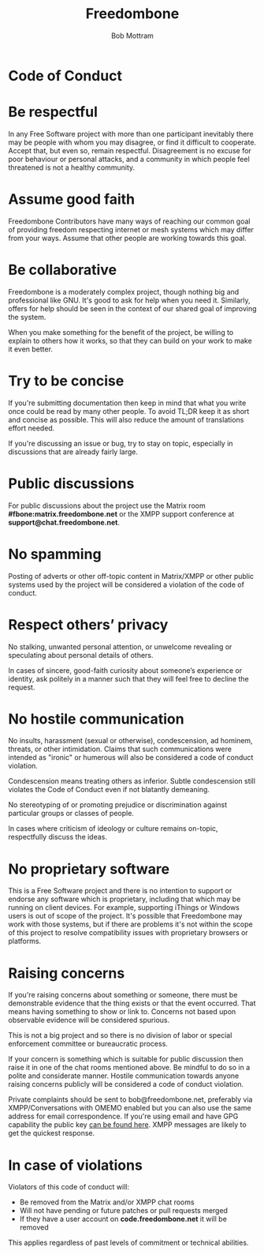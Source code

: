#+TITLE: Freedombone
#+AUTHOR: Bob Mottram
#+EMAIL: bob@freedombone.net
#+KEYWORDS: freedombone, code of conduct
#+DESCRIPTION: Code of Conduct for the Freedombone project
#+OPTIONS: ^:nil toc:nil
#+HTML_HEAD: <link rel="stylesheet" type="text/css" href="freedombone.css" />

#+attr_html: :width 80% :height 10% :align center
[[file:images/logo.png]]

* Code of Conduct

* Be respectful

In any Free Software project with more than one participant inevitably there may be people with whom you may disagree, or find it difficult to cooperate. Accept that, but even so, remain respectful. Disagreement is no excuse for poor behaviour or personal attacks, and a community in which people feel threatened is not a healthy community.

* Assume good faith

Freedombone Contributors have many ways of reaching our common goal of providing freedom respecting internet or mesh systems which may differ from your ways. Assume that other people are working towards this goal.

* Be collaborative

Freedombone is a moderately complex project, though nothing big and professional like GNU. It's good to ask for help when you need it. Similarly, offers for help should be seen in the context of our shared goal of improving the system.

When you make something for the benefit of the project, be willing to explain to others how it works, so that they can build on your work to make it even better.

* Try to be concise

If you're submitting documentation then keep in mind that what you write once could be read by many other people. To avoid TL;DR keep it as short and concise as possible. This will also reduce the amount of translations effort needed.

If you're discussing an issue or bug, try to stay on topic, especially in discussions that are already fairly large.

* Public discussions

For public discussions about the project use the Matrix room *#fbone:matrix.freedombone.net* or the XMPP support conference at *support@chat.freedombone.net*.
* No spamming
Posting of adverts or other off-topic content in Matrix/XMPP or other public systems used by the project will be considered a violation of the code of conduct.
* Respect others’ privacy
No stalking, unwanted personal attention, or unwelcome revealing or speculating about personal details of others.

In cases of sincere, good-faith curiosity about someone’s experience or identity, ask politely in a manner such that they will feel free to decline the request.
* No hostile communication
No insults, harassment (sexual or otherwise), condescension, ad hominem, threats, or other intimidation. Claims that such communications were intended as "ironic" or humerous will also be considered a code of conduct violation.

Condescension means treating others as inferior. Subtle condescension still violates the Code of Conduct even if not blatantly demeaning.

No stereotyping of or promoting prejudice or discrimination against particular groups or classes of people.

In cases where criticism of ideology or culture remains on-topic, respectfully discuss the ideas.
* No proprietary software
This is a Free Software project and there is no intention to support or endorse any software which is proprietary, including that which may be running on client devices. For example, supporting iThings or Windows users is out of scope of the project. It's possible that Freedombone may work with those systems, but if there are problems it's not within the scope of this project to resolve compatibility issues with proprietary browsers or platforms.
* Raising concerns

If you're raising concerns about something or someone, there must be demonstrable evidence that the thing exists or that the event occurred. That means having something to show or link to. Concerns not based upon observable evidence will be considered spurious.

This is not a big project and so there is no division of labor or special enforcement committee or bureaucratic process.

If your concern is something which is suitable for public discussion then raise it in one of the chat rooms mentioned above. Be mindful to do so in a polite and considerate manner. Hostile communication towards anyone raising concerns publicly will be considered a code of conduct violation.

Private complaints should be sent to bob@freedombone.net, preferably via XMPP/Conversations with OMEMO enabled but you can also use the same address for email correspondence. If you're using email and have GPG capability the public key [[./support.html][can be found here]]. XMPP messages are likely to get the quickest response.

* In case of violations

Violators of this code of conduct will:

 * Be removed from the Matrix and/or XMPP chat rooms
 * Will not have pending or future patches or pull requests merged
 * If they have a user account on *code.freedombone.net* it will be removed

This applies regardless of past levels of commitment or technical abilities.

#+attr_html: :width 10% :height 2% :align center
[[file:fdl-1.3.txt][file:images/gfdl.png]]
